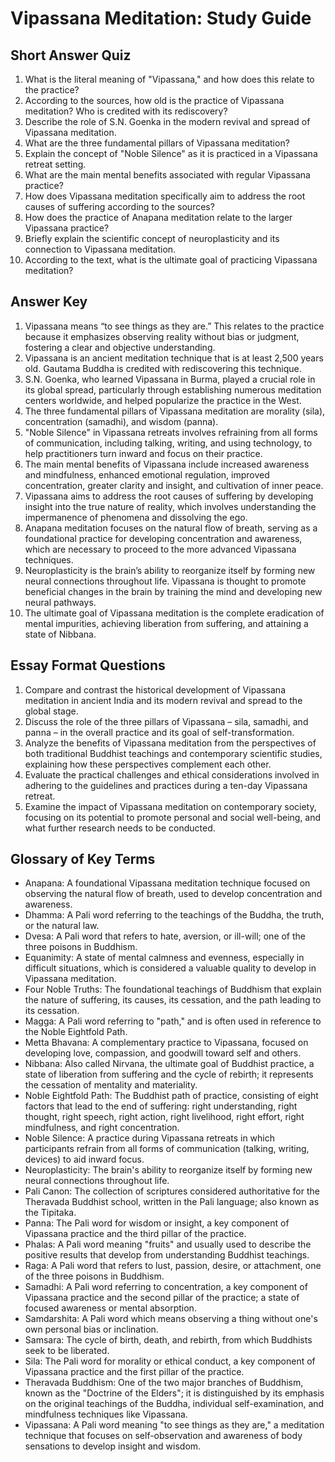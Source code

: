 * Vipassana Meditation: Study Guide


** Short Answer Quiz

1. What is the literal meaning of "Vipassana," and how does this relate to the practice?
2. According to the sources, how old is the practice of Vipassana meditation? Who is credited with its rediscovery?
3. Describe the role of S.N. Goenka in the modern revival and spread of Vipassana meditation.
4. What are the three fundamental pillars of Vipassana meditation?
5. Explain the concept of "Noble Silence" as it is practiced in a Vipassana retreat setting.
6. What are the main mental benefits associated with regular Vipassana practice?
7. How does Vipassana meditation specifically aim to address the root causes of suffering according to the sources?
8. How does the practice of Anapana meditation relate to the larger Vipassana practice?
9. Briefly explain the scientific concept of neuroplasticity and its connection to Vipassana meditation.
10. According to the text, what is the ultimate goal of practicing Vipassana meditation?

   
** Answer Key

1. Vipassana means “to see things as they are.” This relates to the practice because it emphasizes observing reality without bias or judgment, fostering a clear and objective understanding.
2. Vipassana is an ancient meditation technique that is at least 2,500 years old. Gautama Buddha is credited with rediscovering this technique.
3. S.N. Goenka, who learned Vipassana in Burma, played a crucial role in its global spread, particularly through establishing numerous meditation centers worldwide, and helped popularize the practice in the West.
4. The three fundamental pillars of Vipassana meditation are morality (sila), concentration (samadhi), and wisdom (panna).
5. "Noble Silence" in Vipassana retreats involves refraining from all forms of communication, including talking, writing, and using technology, to help practitioners turn inward and focus on their practice.
6. The main mental benefits of Vipassana include increased awareness and mindfulness, enhanced emotional regulation, improved concentration, greater clarity and insight, and cultivation of inner peace.
7. Vipassana aims to address the root causes of suffering by developing insight into the true nature of reality, which involves understanding the impermanence of phenomena and dissolving the ego.
8. Anapana meditation focuses on the natural flow of breath, serving as a foundational practice for developing concentration and awareness, which are necessary to proceed to the more advanced Vipassana techniques.
9. Neuroplasticity is the brain’s ability to reorganize itself by forming new neural connections throughout life. Vipassana is thought to promote beneficial changes in the brain by training the mind and developing new neural pathways.
10. The ultimate goal of Vipassana meditation is the complete eradication of mental impurities, achieving liberation from suffering, and attaining a state of Nibbana.


** Essay Format Questions

1. Compare and contrast the historical development of Vipassana meditation in ancient India and its modern revival and spread to the global stage.
2. Discuss the role of the three pillars of Vipassana – sila, samadhi, and panna – in the overall practice and its goal of self-transformation.
3. Analyze the benefits of Vipassana meditation from the perspectives of both traditional Buddhist teachings and contemporary scientific studies, explaining how these perspectives complement each other.
4. Evaluate the practical challenges and ethical considerations involved in adhering to the guidelines and practices during a ten-day Vipassana retreat.
5. Examine the impact of Vipassana meditation on contemporary society, focusing on its potential to promote personal and social well-being, and what further research needs to be conducted.


** Glossary of Key Terms

- Anapana: A foundational Vipassana meditation technique focused on observing the natural flow of breath, used to develop concentration and awareness.
- Dhamma: A Pali word referring to the teachings of the Buddha, the truth, or the natural law.
- Dvesa: A Pali word that refers to hate, aversion, or ill-will; one of the three poisons in Buddhism.
- Equanimity: A state of mental calmness and evenness, especially in difficult situations, which is considered a valuable quality to develop in Vipassana meditation.
- Four Noble Truths: The foundational teachings of Buddhism that explain the nature of suffering, its causes, its cessation, and the path leading to its cessation.
- Magga: A Pali word referring to "path," and is often used in reference to the Noble Eightfold Path.
- Metta Bhavana: A complementary practice to Vipassana, focused on developing love, compassion, and goodwill toward self and others.
- Nibbana: Also called Nirvana, the ultimate goal of Buddhist practice, a state of liberation from suffering and the cycle of rebirth; it represents the cessation of mentality and materiality.
- Noble Eightfold Path: The Buddhist path of practice, consisting of eight factors that lead to the end of suffering: right understanding, right thought, right speech, right action, right livelihood, right effort, right mindfulness, and right concentration.
- Noble Silence: A practice during Vipassana retreats in which participants refrain from all forms of communication (talking, writing, devices) to aid inward focus.
- Neuroplasticity: The brain's ability to reorganize itself by forming new neural connections throughout life.
- Pali Canon: The collection of scriptures considered authoritative for the Theravada Buddhist school, written in the Pali language; also known as the Tipitaka.
- Panna: The Pali word for wisdom or insight, a key component of Vipassana practice and the third pillar of the practice.
- Phalas: A Pali word meaning "fruits" and usually used to describe the positive results that develop from understanding Buddhist teachings.
- Raga: A Pali word that refers to lust, passion, desire, or attachment, one of the three poisons in Buddhism.
- Samadhi: A Pali word referring to concentration, a key component of Vipassana practice and the second pillar of the practice; a state of focused awareness or mental absorption.
- Samdarshita: A Pali word which means observing a thing without one's own personal bias or inclination.
- Samsara: The cycle of birth, death, and rebirth, from which Buddhists seek to be liberated.
- Sila: The Pali word for morality or ethical conduct, a key component of Vipassana practice and the first pillar of the practice.
- Theravada Buddhism: One of the two major branches of Buddhism, known as the "Doctrine of the Elders"; it is distinguished by its emphasis on the original teachings of the Buddha, individual self-examination, and mindfulness techniques like Vipassana.
- Vipassana: A Pali word meaning "to see things as they are," a meditation technique that focuses on self-observation and awareness of body sensations to develop insight and wisdom.
